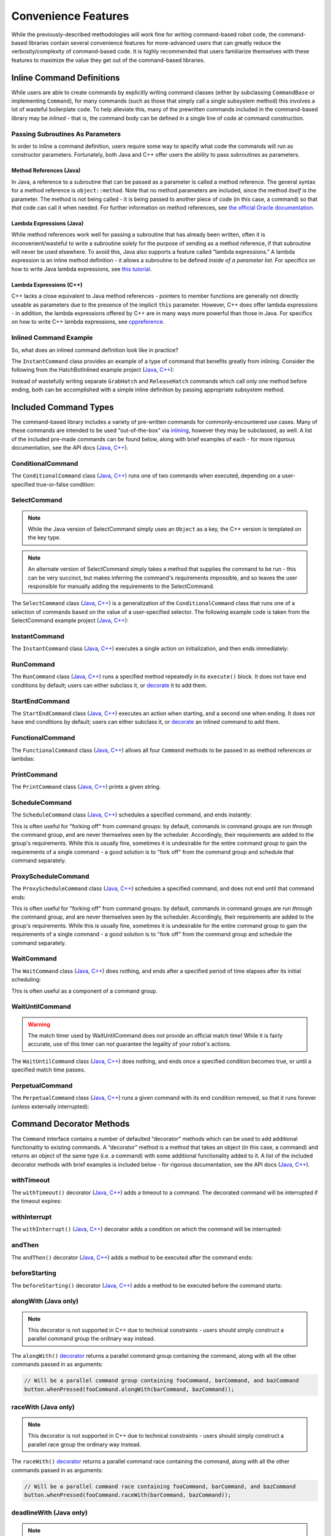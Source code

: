 Convenience Features
====================

While the previously-described methodologies will work fine for writing command-based robot code, the command-based libraries contain several convenience features for more-advanced users that can greatly reduce the verbosity/complexity of command-based code. It is highly recommended that users familiarize themselves with these features to maximize the value they get out of the command-based libraries.

Inline Command Definitions
--------------------------

While users are able to create commands by explicitly writing command classes (either by subclassing ``CommandBase`` or implementing ``Command``), for many commands (such as those that simply call a single subsystem method) this involves a lot of wasteful boilerplate code. To help alleviate this, many of the prewritten commands included in the command-based library may be *inlined* - that is, the command body can be defined in a single line of code at command construction.

Passing Subroutines As Parameters
^^^^^^^^^^^^^^^^^^^^^^^^^^^^^^^^^

In order to inline a command definition, users require some way to specify what code the commands will run as constructor parameters. Fortunately, both Java and C++ offer users the ability to pass subroutines as parameters.

Method References (Java)
~~~~~~~~~~~~~~~~~~~~~~~~

In Java, a reference to a subroutine that can be passed as a parameter is called a method reference. The general syntax for a method reference is ``object::method``. Note that no method parameters are included, since the method *itself* is the parameter. The method is not being called - it is being passed to another piece of code (in this case, a command) so that *that* code can call it when needed. For further information on method references, see `the official Oracle documentation <https://docs.oracle.com/javase/tutorial/java/javaOO/methodreferences.html>`__.

Lambda Expressions (Java)
~~~~~~~~~~~~~~~~~~~~~~~~~

While method references work well for passing a subroutine that has already been written, often it is inconvenient/wasteful to write a subroutine solely for the purpose of sending as a method reference, if that subroutine will never be used elsewhere. To avoid this, Java also supports a feature called “lambda expressions.” A lambda expression is an inline method definition - it allows a subroutine to be defined *inside of a parameter list*. For specifics on how to write Java lambda expressions, see `this tutorial <https://docs.oracle.com/javase/tutorial/java/javaOO/lambdaexpressions.html#syntax>`__.

Lambda Expressions (C++)
~~~~~~~~~~~~~~~~~~~~~~~~

C++ lacks a close equivalent to Java method references - pointers to member functions are generally not directly useable as parameters due to the presence of the implicit ``this`` parameter.  However, C++ does offer lambda expressions - in addition, the lambda expressions offered by C++ are in many ways more powerful than those in Java.  For specifics on how to write C++ lambda expressions, see `cppreference <https://en.cppreference.com/w/cpp/language/lambda>`__.

Inlined Command Example
^^^^^^^^^^^^^^^^^^^^^^^

So, what does an inlined command definition look like in practice?

The ``InstantCommand`` class provides an example of a type of command that benefits greatly from inlining. Consider the following from the HatchBotInlined example project (`Java <https://github.com/wpilibsuite/allwpilib/tree/master/wpilibjExamples/src/main/java/edu/wpi/first/wpilibj/examples/hatchbotinlined>`__, `C++ <https://github.com/wpilibsuite/allwpilib/tree/master/wpilibcExamples/src/main/cpp/examples/HatchbotInlined>`__):

.. tabs::

  .. group-tab:: Java

    .. remoteliteralinclude:: https://raw.githubusercontent.com/wpilibsuite/allwpilib/master/wpilibjExamples/src/main/java/edu/wpi/first/wpilibj/examples/hatchbotinlined/RobotContainer.java
      :language: java
      :lines: 99-104
      :linenos:
      :lineno-start: 99

  .. group-tab:: C++ (Header)

    .. remoteliteralinclude:: https://raw.githubusercontent.com/wpilibsuite/allwpilib/master/wpilibcExamples/src/main/cpp/examples/HatchbotInlined/include/RobotContainer.h
      :language: c++
      :lines: 63-65
      :linenos:
      :lineno-start: 63

  .. group-tab:: C++ (Source)

    .. remoteliteralinclude:: https://raw.githubusercontent.com/wpilibsuite/allwpilib/master/wpilibcExamples/src/main/cpp/examples/HatchbotInlined/cpp/RobotContainer.cpp
      :language: c++
      :lines: 39-42
      :linenos:
      :lineno-start: 39

Instead of wastefully writing separate ``GrabHatch`` and ``ReleaseHatch`` commands which call only one method before ending, both can be accomplished with a simple inline definition by passing appropriate subsystem method.

Included Command Types
----------------------

The command-based library includes a variety of pre-written commands for commonly-encountered use cases. Many of these commands are intended to be used “out-of-the-box” via `inlining <#inline-command-definitions>`_, however they may be subclassed, as well. A list of the included pre-made commands can be found below, along with brief examples of each - for more rigorous documentation, see the API docs (`Java <https://first.wpi.edu/FRC/roborio/release/docs/java/edu/wpi/first/wpilibj2/command/package-summary.html>`__, `C++ <https://first.wpi.edu/FRC/roborio/release/docs/cpp/classfrc2_1_1Command.html>`__).

ConditionalCommand
^^^^^^^^^^^^^^^^^^

The ``ConditionalCommand`` class (`Java <https://first.wpi.edu/FRC/roborio/release/docs/java/edu/wpi/first/wpilibj2/command/ConditionalCommand.html>`__, `C++ <https://first.wpi.edu/FRC/roborio/release/docs/cpp/classfrc2_1_1ConditionalCommand.html>`__) runs one of two commands when executed, depending on a user-specified true-or-false condition:

.. tabs::

  .. code-tab:: java

    // Runs either commandOnTrue or commandOnFalse depending on the value of m_limitSwitch.get()
    new ConditionalCommand(commandOnTrue, commandOnFalse, m_limitSwitch::get)

  .. code-tab:: c++

    // Runs either commandOnTrue or commandOnFalse depending on the value of m_limitSwitch.get()
    frc2::ConditionalCommand(commandOnTrue, commandOnFalse, [&m_limitSwitch] { return m_limitSwitch.Get(); })

SelectCommand
^^^^^^^^^^^^^

.. note:: While the Java version of SelectCommand simply uses an ``Object`` as a key, the C++ version is templated on the key type.

.. note:: An alternate version of SelectCommand simply takes a method that supplies the command to be run - this can be very succinct, but makes inferring the command's requirements impossible, and so leaves the user responsible for manually adding the requirements to the SelectCommand.

The ``SelectCommand`` class (`Java <https://first.wpi.edu/FRC/roborio/release/docs/java/edu/wpi/first/wpilibj2/command/SelectCommand.html>`__, `C++ <https://first.wpi.edu/FRC/roborio/release/docs/cpp/classfrc2_1_1SelectCommand.html>`__) is a generalization of the ``ConditionalCommand`` class that runs one of a selection of commands based on the value of a user-specified selector.  The following example code is taken from the SelectCommand example project (`Java <https://github.com/wpilibsuite/allwpilib/tree/master/wpilibjExamples/src/main/java/edu/wpi/first/wpilibj/examples/selectcommand>`__, `C++ <https://github.com/wpilibsuite/allwpilib/tree/master/wpilibcExamples/src/main/cpp/examples/SelectCommand>`__):

.. tabs::

  .. group-tab:: Java

    .. remoteliteralinclude:: https://raw.githubusercontent.com/wpilibsuite/allwpilib/master/wpilibjExamples/src/main/java/edu/wpi/first/wpilibj/examples/selectcommand/RobotContainer.java
      :language: java
      :lines: 25-49
      :linenos:
      :lineno-start: 25

  .. group-tab:: C++ (Header)

    .. remoteliteralinclude:: https://raw.githubusercontent.com/wpilibsuite/allwpilib/master/wpilibcExamples/src/main/cpp/examples/SelectCommand/include/RobotContainer.h
      :language: c++
      :lines: 28-47
      :linenos:
      :lineno-start: 28

InstantCommand
^^^^^^^^^^^^^^

The ``InstantCommand`` class (`Java <https://first.wpi.edu/FRC/roborio/release/docs/java/edu/wpi/first/wpilibj2/command/InstantCommand.html>`__, `C++ <https://first.wpi.edu/FRC/roborio/release/docs/cpp/classfrc2_1_1InstantCommand.html>`__) executes a single action on initialization, and then ends immediately:

.. tabs::

  .. code-tab:: java

    // Actuates the hatch subsystem to grab the hatch
    new InstantCommand(m_hatchSubsystem::grabHatch, m_hatchSubsystem)

  .. code-tab:: c++

    // Actuates the hatch subsystem to grab the hatch
    frc2::InstantCommand([&m_hatchSubsystem] { m_hatchSubsystem.GrabHatch(); }, {&m_hatchSubsystem})

RunCommand
^^^^^^^^^^

The ``RunCommand`` class (`Java <https://first.wpi.edu/FRC/roborio/release/docs/java/edu/wpi/first/wpilibj2/command/RunCommand.html>`__, `C++ <https://first.wpi.edu/FRC/roborio/release/docs/cpp/classfrc2_1_1RunCommand.html>`__) runs a specified method repeatedly in its ``execute()`` block. It does not have end conditions by default; users can either subclass it, or `decorate <#command-decorator-methods>`_ it to add them.

.. tabs::

  .. code-tab:: java

    // A split-stick arcade command, with forward/backward controlled by the left
    // hand, and turning controlled by the right.
    new RunCommand(() -> m_robotDrive.arcadeDrive(
        driverController.getY(GenericHID.Hand.kLeft),
        driverController.getX(GenericHID.Hand.kRight)),
        m_robotDrive)

  .. code-tab:: c++

    // A split-stick arcade command, with forward/backward controlled by the left
    // hand, and turning controlled by the right.
    frc2::RunCommand(
      [this] {
        m_drive.ArcadeDrive(
            m_driverController.GetY(frc::GenericHID::kLeftHand),
            m_driverController.GetX(frc::GenericHID::kRightHand));
      },
      {&m_drive}))

StartEndCommand
^^^^^^^^^^^^^^^

The ``StartEndCommand`` class (`Java <https://first.wpi.edu/FRC/roborio/release/docs/java/edu/wpi/first/wpilibj2/command/StartEndCommand.html>`__, `C++ <https://first.wpi.edu/FRC/roborio/release/docs/cpp/classfrc2_1_1StartEndCommand.html>`__) executes an action when starting, and a second one when ending. It does not have end conditions by default; users can either subclass it, or `decorate <#command-decorator-methods>`_ an inlined command to add them.

.. tabs::

  .. code-tab:: java

    new StartEndCommand(
        // Start a flywheel spinning at 50% power
        () -> m_shooter.shooterSpeed(0.5),
        // Stop the flywheel at the end of the command
        () -> m_shooter.shooterSpeed(0.0),
        // Requires the shooter subsystem
        m_shooter
    )

  .. code-tab:: c++

    frc2::StartEndCommand(
      // Start a flywheel spinning at 50% power
      [this] { m_shooter.shooterSpeed(0.5); },
      // Stop the flywheel at the end of the command
      [this] { m_shooter.shooterSpeed(0.0); },
      // Requires the shooter subsystem
      {&m_shooter}
    )

FunctionalCommand
^^^^^^^^^^^^^^^^^

The ``FunctionalCommand`` class (`Java <https://first.wpi.edu/FRC/roborio/release/docs/java/edu/wpi/first/wpilibj2/command/FunctionalCommand.html>`__, `C++ <https://first.wpi.edu/FRC/roborio/release/docs/cpp/classfrc2_1_1FunctionalCommand.html>`__) allows all four ``Command`` methods to be passed in as method references or lambdas:

.. tabs::

  .. code-tab:: java

    new FunctionalCommand(
        // Reset encoders on command start
        m_robotDrive::resetEncoders,
        // Start driving forward at the start of the command
        () -> m_robotDrive.arcadeDrive(kAutoDriveSpeed, 0),
        // Stop driving at the end of the command
        () -> m_robotDrive.arcadeDrive(0, 0),
        // End the command when the robot's driven distance exceeds the desired value
        () -> m_robotDrive.getAverageEncoderDistance() >= kAutoDriveDistanceInches,
        // Require the drive subsystem
        m_robotDrive
    )

  .. code-tab:: c++

    frc2::FunctionalCommand(
      // Reset encoders on command start
      [this] { m_drive.ResetEncoders(); },
      // Start driving forward at the start of the command
      [this] { m_drive.ArcadeDrive(ac::kAutoDriveSpeed, 0); },
      // Stop driving at the end of the command
      [this] { m_drive.ArcadeDrive(0, 0); },
      // End the command when the robot's driven distance exceeds the desired value
      [this] { return m_drive.GetAverageEncoderDistance() >= kAutoDriveDistanceInches; },
      // Requires the drive subsystem
      {&m_drive}
    )

PrintCommand
^^^^^^^^^^^^

The ``PrintCommand`` class (`Java <https://first.wpi.edu/FRC/roborio/release/docs/java/edu/wpi/first/wpilibj2/command/PrintCommand.html>`__, `C++ <https://first.wpi.edu/FRC/roborio/release/docs/cpp/classfrc2_1_1PrintCommand.html>`__) prints a given string.

.. tabs::

  .. code-tab:: java

    new PrintCommand("This message will be printed!")

  .. code-tab:: c++

    frc2::PrintCommand("This message will be printed!)

ScheduleCommand
^^^^^^^^^^^^^^^

The ``ScheduleCommand`` class (`Java <https://first.wpi.edu/FRC/roborio/release/docs/java/edu/wpi/first/wpilibj2/command/ScheduleCommand.html>`__, `C++ <https://first.wpi.edu/FRC/roborio/release/docs/cpp/classfrc2_1_1ScheduleCommand.html>`__) schedules a specified command, and ends instantly:

.. tabs::

  .. code-tab:: java

    // Schedules commandToSchedule when run
    new ScheduleCommand(commandToSchedule)

  .. code-tab:: c++

    // Schedules commandToSchedule when run
    frc2::ScheduleCommand(&commandToSchedule)

This is often useful for "forking off" from command groups: by default, commands in command groups are run *through* the command group, and are never themselves seen by the scheduler.  Accordingly, their requirements are added to the group's requirements.  While this is usually fine, sometimes it is undesirable for the entire command group to gain the requirements of a single command - a good solution is to "fork off" from the command group and schedule that command separately.

ProxyScheduleCommand
^^^^^^^^^^^^^^^^^^^^

The ``ProxyScheduleCommand`` class (`Java <https://first.wpi.edu/FRC/roborio/release/docs/java/edu/wpi/first/wpilibj2/command/ProxyScheduleCommand.html>`__, `C++ <https://first.wpi.edu/FRC/roborio/release/docs/cpp/classfrc2_1_1ProxyScheduleCommand.html>`__) schedules a specified command, and does not end until that command ends:

.. tabs::

  .. code-tab:: java

    // Schedules commandToSchedule when run, does not end until commandToSchedule is no longer scheduled
    new ProxyScheduleCommand(commandToSchedule)

  .. code-tab:: c++

    // Schedules commandToSchedule when run, does not end until commandToSchedule is no longer scheduled
    frc2::ProxyScheduleCommand(&commandToSchedule)

This is often useful for "forking off" from command groups: by default, commands in command groups are run *through* the command group, and are never themselves seen by the scheduler.  Accordingly, their requirements are added to the group's requirements.  While this is usually fine, sometimes it is undesirable for the entire command group to gain the requirements of a single command - a good solution is to "fork off" from the command group and schedule the command separately.

WaitCommand
^^^^^^^^^^^

The ``WaitCommand`` class (`Java <https://first.wpi.edu/FRC/roborio/release/docs/java/edu/wpi/first/wpilibj2/command/WaitCommand.html>`__, `C++ <https://first.wpi.edu/FRC/roborio/release/docs/cpp/classfrc2_1_1WaitCommand.html>`__) does nothing, and ends after a specified period of time elapses after its initial scheduling:

.. tabs::

  .. code-tab:: java

    // Ends 5 seconds after being scheduled
    new WaitCommand(5)

  .. code-tab:: c++

    // Ends 5 seconds after being scheduled
    frc2::WaitCommand(5.0_s)

This is often useful as a component of a command group.

WaitUntilCommand
^^^^^^^^^^^^^^^^

.. warning:: The match timer used by WaitUntilCommand does *not* provide an official match time!  While it is fairly accurate, use of this timer can *not* guarantee the legality of your robot's actions.

The ``WaitUntilCommand`` class (`Java <https://first.wpi.edu/FRC/roborio/release/docs/java/edu/wpi/first/wpilibj2/command/WaitUntilCommand.html>`__, `C++ <https://first.wpi.edu/FRC/roborio/release/docs/cpp/classfrc2_1_1WaitUntilCommand.html>`__) does nothing, and ends once a specified condition becomes true, or until a specified match time passes.

.. tabs::

  .. code-tab:: java

    // Ends after the 60-second mark of the current match
    new WaitUntilCommand(60)

    // Ends after m_limitSwitch.get() returns true
    new WaitUntilCommand(m_limitSwitch::get)

  .. code-tab:: c++

    // Ends after the 60-second mark of the current match
    frc2::WaitUntilCommand(60.0_s)

    // Ends after m_limitSwitch.Get() returns true
    frc2::WaitUntilCommand([&m_limitSwitch] { return m_limitSwitch.Get(); })

PerpetualCommand
^^^^^^^^^^^^^^^^

The ``PerpetualCommand`` class (`Java <https://first.wpi.edu/FRC/roborio/release/docs/java/edu/wpi/first/wpilibj2/command/PerpetualCommand.html>`__, `C++ <https://first.wpi.edu/FRC/roborio/release/docs/cpp/classfrc2_1_1PerpetualCommand.html>`__) runs a given command with its end condition removed, so that it runs forever (unless externally interrupted):

.. tabs::

  .. code-tab:: java

    // Will run commandToRunForever perpetually, even if its isFinished() method returns true
    new PerpetualCommand(commandToRunForever)

  .. code-tab:: c++

    // Will run commandToRunForever perpetually, even if its isFinished() method returns true
    frc2::PerpetualCommand(commandToRunForever)

Command Decorator Methods
-------------------------

The ``Command`` interface contains a number of defaulted “decorator”
methods which can be used to add additional functionality to existing
commands. A “decorator” method is a method that takes an object (in this
case, a command) and returns an object of the same type (i.e. a command)
with some additional functionality added to it. A list of the included
decorator methods with brief examples is included below - for rigorous
documentation, see the API docs (`Java <https://first.wpi.edu/FRC/roborio/release/docs/java/edu/wpi/first/wpilibj2/command/Command.html>`__, `C++ <https://first.wpi.edu/FRC/roborio/release/docs/cpp/classfrc2_1_1Command.html>`__).

withTimeout
^^^^^^^^^^^

The ``withTimeout()`` decorator (`Java <https://first.wpi.edu/FRC/roborio/release/docs/java/edu/wpi/first/wpilibj2/command/Command.html#withTimeout(double)>`__, `C++ <https://first.wpi.edu/FRC/roborio/release/docs/cpp/classfrc2_1_1Command.html#a3a10e79038afc9bc7c98461b7dbb895b>`__) adds a timeout to a command. The
decorated command will be interrupted if the timeout expires:

.. tabs::

  .. code-tab:: java

    // Will time out 5 seconds after being scheduled, and be interrupted
    button.whenPressed(command.withTimeout(5));

  .. code-tab:: c++

    // Will time out 5 seconds after being scheduled, and be interrupted
    button.WhenPressed(command.WithTimeout(5.0_s));

withInterrupt
^^^^^^^^^^^^^

The ``withInterrupt()`` (`Java <https://first.wpi.edu/FRC/roborio/release/docs/java/edu/wpi/first/wpilibj2/command/Command.html#withInterrupt(java.util.function.BooleanSupplier)>`__, `C++ <https://first.wpi.edu/FRC/roborio/release/docs/cpp/classfrc2_1_1Command.html#a4a6078c253a1578b3310833dcdfc01f0>`__) decorator adds a condition on which the command will be interrupted:

.. tabs::

  .. code-tab:: java

    // Will be interrupted if m_limitSwitch.get() returns true
    button.whenPressed(command.withInterrupt(m_limitSwitch::get));

  .. code-tab:: c++

    // Will be interrupted if m_limitSwitch.get() returns true
    button.WhenPressed(command.WithInterrupt([&m_limitSwitch] { return m_limitSwitch.Get(); }));

andThen
^^^^^^^

The ``andThen()`` decorator (`Java <https://first.wpi.edu/FRC/roborio/release/docs/java/edu/wpi/first/wpilibj2/command/Command.html#andThen(java.lang.Runnable)>`__, `C++ <https://first.wpi.edu/FRC/roborio/release/docs/cpp/classfrc2_1_1Command.html#ade79bfb9d4ad670cdcb35369c0081b37>`__) adds a method to be executed after the command ends:

.. tabs::

  .. code-tab:: java

    // Will print "hello" after ending
    button.whenPressed(command.andThen(() -> System.out.println("hello")));

  .. code-tab:: c++

    // Will print "hello" after ending
    button.WhenPressed(command.AndThen([] { std::cout << "hello"; }));

beforeStarting
^^^^^^^^^^^^^^

The ``beforeStarting()`` decorator (`Java <https://first.wpi.edu/FRC/roborio/release/docs/java/edu/wpi/first/wpilibj2/command/Command.html#beforeStarting(java.lang.Runnable)>`__, `C++ <https://first.wpi.edu/FRC/roborio/release/docs/cpp/classfrc2_1_1Command.html#a65155a6d7062deed375da196d2ba4c89>`__) adds a method to be executed before the command starts:

.. tabs::

  .. code-tab:: java

    // Will print "hello" before starting
    button.whenPressed(command.beforeStarting(() -> System.out.println("hello")));

  .. code-tab:: c++

    // Will print "hello" before starting
    button.WhenPressed(command.BeforeStarting([] { std::cout << "hello"; }));

alongWith (Java only)
^^^^^^^^^^^^^^^^^^^^^

.. note:: This decorator is not supported in C++ due to technical constraints - users should simply construct a parallel command group the ordinary way instead.

The ``alongWith()`` `decorator <https://first.wpi.edu/FRC/roborio/release/docs/java/edu/wpi/first/wpilibj2/command/Command.html#alongWith(edu.wpi.first.wpilibj2.command.Command...)>`__ returns a parallel command group containing the command, along with all the other commands passed in as arguments:

.. code-block:: java

   // Will be a parallel command group containing fooCommand, barCommand, and bazCommand
   button.whenPressed(fooCommand.alongWith(barCommand, bazCommand));

raceWith (Java only)
^^^^^^^^^^^^^^^^^^^^

.. note:: This decorator is not supported in C++ due to technical constraints - users should simply construct a parallel race group the ordinary way instead.

The ``raceWith()`` `decorator <https://first.wpi.edu/FRC/roborio/release/docs/java/edu/wpi/first/wpilibj2/command/Command.html#raceWith(edu.wpi.first.wpilibj2.command.Command...)>`__ returns a parallel command race containing the command, along with all the other commands passed in as arguments:

.. code-block:: java

   // Will be a parallel command race containing fooCommand, barCommand, and bazCommand
   button.whenPressed(fooCommand.raceWith(barCommand, bazCommand));

deadlineWith (Java only)
^^^^^^^^^^^^^^^^^^^^^^^^

.. note:: This decorator is not supported in C++ due to technical constraints - users should simply construct a parallel deadline group the ordinary way instead.

The ``deadlineWith()`` `decorator <https://first.wpi.edu/FRC/roborio/release/docs/java/edu/wpi/first/wpilibj2/command/Command.html#deadlineWith(edu.wpi.first.wpilibj2.command.Command...)>`__ returns a parallel deadline group containing the command, along with all the other commands passed in as arguments:

.. code-block:: java

   // Will be a parallel deadline group containing fooCommand, barCommand, and bazCommand; fooCommand is the deadline
   button.whenPressed(fooCommand.deadlineWith(barCommand, bazCommand));

withName (Java only)
^^^^^^^^^^^^^^^^^^^^

.. note:: This decorator is not supported in C++ due to technical constraints - users should set the name of the command inside their command class instead.

The ``withName()`` `decorator <https://first.wpi.edu/FRC/roborio/release/docs/java/edu/wpi/first/wpilibj2/command/CommandBase.html#withName(java.lang.String)>`__ adds a name to a command. This name will appear on a dashboard when the command is sent via the `sendable interface <https://first.wpi.edu/FRC/roborio/release/docs/java/edu/wpi/first/wpilibj2/command/CommandBase.html#initSendable(edu.wpi.first.wpilibj.smartdashboard.SendableBuilder)>`__.

.. code-block:: java

   // This command will be called "My Command".
   var command = new PrintCommand("Hello robot!").withName("My Command");

perpetually
^^^^^^^^^^^

The ``perpetually()`` decorator (`Java <https://first.wpi.edu/FRC/roborio/release/docs/java/edu/wpi/first/wpilibj2/command/Command.html#perpetually()>`__, `C++ <https://first.wpi.edu/FRC/roborio/release/docs/cpp/classfrc2_1_1Command.html#ae1583c73c9b953d8ff730d4809926518>`__) removes the end condition of a command, so that it runs forever.

.. tabs::

  .. code-tab:: java

    // Will run forever unless externally interrupted, regardless of command.isFinished()
    button.whenPressed(command.perpetually());

  .. code-tab:: c++

    // Will run forever unless externally interrupted, regardless of command.isFinished()
    button.WhenPressed(command.Perpetually());

Composing Decorators
^^^^^^^^^^^^^^^^^^^^

Remember that decorators, like all command groups, can be composed! This allows very powerful and concise inline expressions:

.. code-block:: java

   // Will run fooCommand, and then a race between barCommand and bazCommand
   button.whenPressed(fooCommand.andThen(barCommand.raceWith(bazCommand)));

Static Factory Methods for Command Groups (Java only)
-----------------------------------------------------

.. note:: These factory methods are not included in the C++ command library, as the reduction in verbosity would be minimal - C++ commands should be stack-allocated, removing the need for the ``new`` keyword.

If users do not wish to use the ``andThen``, ``alongWith``, ``raceWith``, and ``deadlineWith`` decorators for declaring command groups, but still wish to reduce verbosity compared to calling the constructors, the ``CommandGroupBase`` `class <https://first.wpi.edu/FRC/roborio/release/docs/java/edu/wpi/first/wpilibj2/command/CommandGroupBase.html>`__ contains four static factory methods for declaring command groups: ``sequence()``, ``parallel()``, ``race()``, and ``deadline()``. When used from within a command group subclass or in combination with ``import static``, these become extremely concise and greatly aid in command composition:

.. code-block:: java

   public class ExampleSequence extends SequentialCommandGroup {

     // Will run a FooCommand, and then a race between a BarCommand and a BazCommand
     public ExampleSequence() {
       addCommands(
           new FooCommand(),
           race(
               new BarCommand(),
               new BazCommand()
           )
       );
     }

   }
